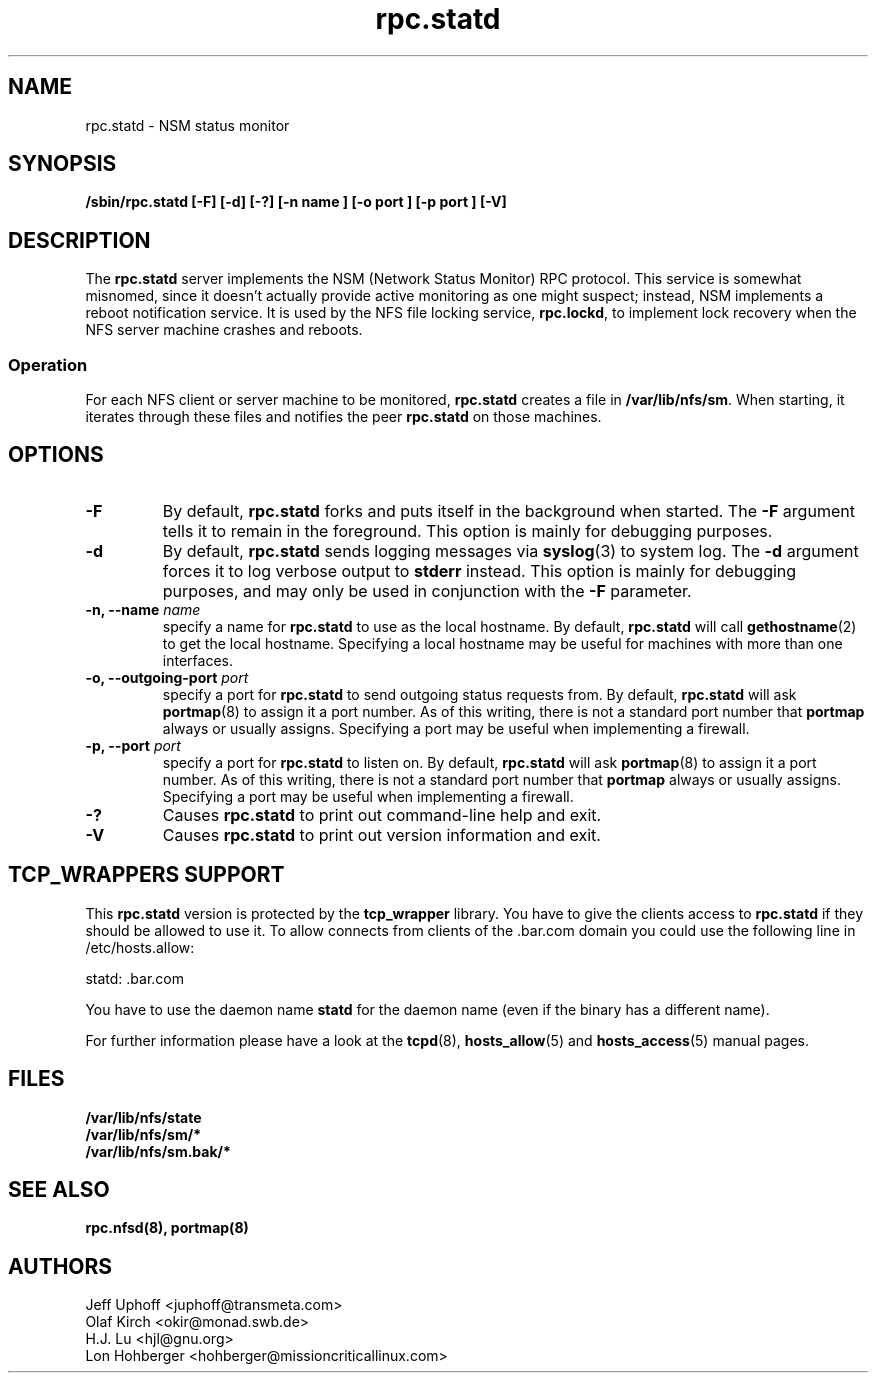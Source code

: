 .\"
.\" statd(8)
.\"
.\" Copyright (C) 1999 Olaf Kirch <okir@monad.swb.de>
.\" Modified by Jeffrey A. Uphoff, 1999.
.\" Modified by Lon Hohberger, 2000.
.TH rpc.statd 8 "08 Mar 2001"
.SH NAME
rpc.statd \- NSM status monitor
.SH SYNOPSIS
.B "/sbin/rpc.statd [-F] [-d] [-?] [-n " name "] [-o " port "] [-p " port "] [-V]"
.SH DESCRIPTION
The
.B rpc.statd
server implements the NSM (Network Status Monitor) RPC protocol.
This service is somewhat misnomed, since it doesn't actually provide
active monitoring as one might suspect; instead, NSM implements a
reboot notification service. It is used by the NFS file locking service,
.BR rpc.lockd ,
to implement lock recovery when the NFS server machine crashes and
reboots.
.SS Operation
For each NFS client or server machine to be monitored,
.B rpc.statd
creates a file in
.BR /var/lib/nfs/sm .
When starting, it iterates through these files and notifies the
peer
.B rpc.statd
on those machines.
.SH OPTIONS
.TP
.B -F
By default,
.B rpc.statd
forks and puts itself in the background when started. The
.B -F
argument tells it to remain in the foreground. This option is
mainly for debugging purposes.
.TP
.B -d
By default,
.B rpc.statd
sends logging messages via
.BR syslog (3)
to system log.  The
.B -d
argument forces it to log verbose output to
.B stderr
instead. This option is mainly for debugging purposes, and may only
be used in conjunction with the
.B -F
parameter.
.TP
.BI "\-n," "" " \-\-name " name 
specify a name for
.B rpc.statd
to use as the local hostname. By default,
.BR rpc.statd
will call
.BR gethostname (2)
to get the local hostname. Specifying
a local hostname may be useful for machines with more than one
interfaces.
.TP
.BI "\-o," "" " \-\-outgoing\-port "  port
specify a port for
.B rpc.statd
to send outgoing status requests from.  By default,
.BR rpc.statd
will ask
.BR portmap (8)
to assign it a port number.  As of this writing, there is not
a standard port number that
.BR portmap
always or usually assigns.  Specifying
a port may be useful when implementing a firewall.
.TP
.BI "\-p," "" " \-\-port " port
specify a port for
.B rpc.statd
to listen on.  By default,
.BR rpc.statd
will ask
.BR portmap (8)
to assign it a port number.  As of this writing, there is not
a standard port number that
.BR portmap
always or usually assigns.  Specifying
a port may be useful when implementing a firewall.
.TP
.B -?
Causes
.B rpc.statd
to print out command-line help and exit.
.TP
.B -V
Causes
.B rpc.statd
to print out version information and exit.



.SH TCP_WRAPPERS SUPPORT
This
.B rpc.statd
version is protected by the
.B tcp_wrapper
library. You have to give the clients access to
.B rpc.statd
if they should be allowed to use it. To allow connects from clients of
the .bar.com domain you could use the following line in /etc/hosts.allow:

statd: .bar.com

You have to use the daemon name 
.B statd
for the daemon name (even if the binary has a different name).

For further information please have a look at the
.BR tcpd (8),
.BR hosts_allow (5)
and
.BR hosts_access (5)
manual pages.

.SH FILES
.BR /var/lib/nfs/state
.br
.BR /var/lib/nfs/sm/*
.br
.BR /var/lib/nfs/sm.bak/*
.SH SEE ALSO
.BR rpc.nfsd(8),
.BR portmap(8)
.SH AUTHORS
.br
Jeff Uphoff <juphoff@transmeta.com>
.br
Olaf Kirch <okir@monad.swb.de>
.br
H.J. Lu <hjl@gnu.org>
.br
Lon Hohberger <hohberger@missioncriticallinux.com>
